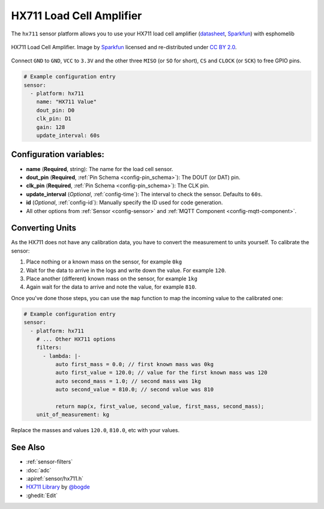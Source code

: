 HX711 Load Cell Amplifier
=========================

.. seo::
    :description: Instructions for setting up HX711 load cell amplifiers with esphomelib
    :image: hx711.png
    :keywords: HX711

The ``hx711`` sensor platform allows you to use your HX711
load cell amplifier
(`datasheet <https://www.mouser.com/ds/2/813/hx711_english-1022875.pdf>`__, `Sparkfun`_) with esphomelib

.. figure:: images/hx711-full.jpg
    :align: center
    :target: `Sparkfun`_
    :width: 60.0%

    HX711 Load Cell Amplifier. Image by `Sparkfun`_ licensed and re-distributed under `CC BY 2.0 <https://creativecommons.org/licenses/by/2.0/>`__.

.. _Sparkfun: https://www.sparkfun.com/products/13879

Connect ``GND`` to ``GND``, ``VCC`` to ``3.3V`` and the other three ``MISO`` (or ``SO`` for short),
``CS`` and ``CLOCK`` (or ``SCK``) to free GPIO pins.

.. code-block:: yaml

    # Example configuration entry
    sensor:
      - platform: hx711
        name: "HX711 Value"
        dout_pin: D0
        clk_pin: D1
        gain: 128
        update_interval: 60s

Configuration variables:
------------------------

- **name** (**Required**, string): The name for the load cell sensor.
- **dout_pin** (**Required**, :ref:`Pin Schema <config-pin_schema>`): The DOUT (or DAT) pin.
- **clk_pin** (**Required**, :ref:`Pin Schema <config-pin_schema>`): The CLK pin.
- **update_interval** (*Optional*, :ref:`config-time`): The interval to check the sensor. Defaults to ``60s``.

- **id** (*Optional*, :ref:`config-id`): Manually specify the ID used for code generation.
- All other options from :ref:`Sensor <config-sensor>` and :ref:`MQTT Component <config-mqtt-component>`.


Converting Units
----------------

As the HX711 does not have any calibration data, you have to convert the measurement to units yourself.
To calibrate the sensor:

1. Place nothing or a known mass on the sensor, for example ``0kg``
2. Wait for the data to arrive in the logs and write down the value. For example ``120``.
3. Place another (different) known mass on the sensor, for example ``1kg``
4. Again wait for the data to arrive and note the value, for example ``810``.

Once you've done those steps, you can use the ``map`` function to map the incoming value to the calibrated one:

.. code-block:: yaml

    # Example configuration entry
    sensor:
      - platform: hx711
        # ... Other HX711 options
        filters:
          - lambda: |-
              auto first_mass = 0.0; // first known mass was 0kg
              auto first_value = 120.0; // value for the first known mass was 120
              auto second_mass = 1.0; // second mass was 1kg
              auto second_value = 810.0; // second value was 810

              return map(x, first_value, second_value, first_mass, second_mass);
        unit_of_measurement: kg

Replace the masses and values ``120.0``, ``810.0``, etc with your values.

See Also
--------

- :ref:`sensor-filters`
- :doc:`adc`
- :apiref:`sensor/hx711.h`
- `HX711 Library <https://github.com/bogde/HX711>`__ by `@bogde <https://github.com/bogde>`__
- :ghedit:`Edit`

.. disqus::
